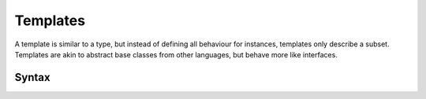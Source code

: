 .. _jam-templates:

Templates
#########

A template is similar to a type, but instead of defining all behaviour for
instances, templates only describe a subset. Templates are akin to abstract base
classes from other languages, but behave more like interfaces.

Syntax
======

.. productionlist::
    TemplateInclude: "include" `Template`
    Template: "template" `identifier`
            :     `ClassInstructionSet`
            : "end"
